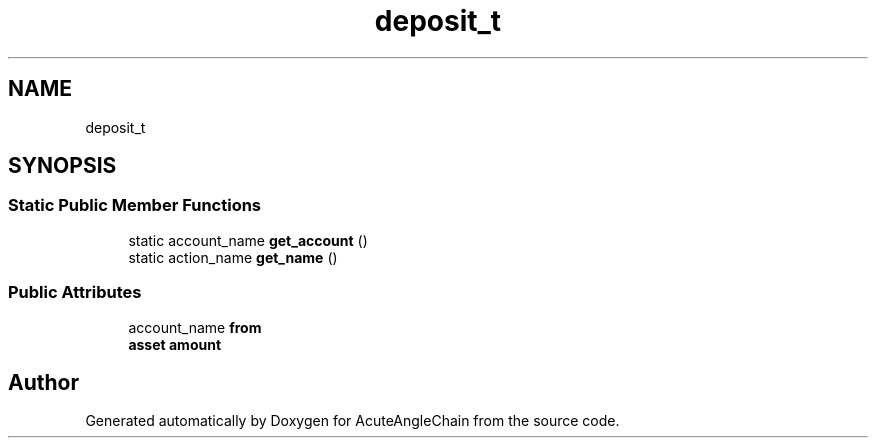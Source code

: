 .TH "deposit_t" 3 "Sun Jun 3 2018" "AcuteAngleChain" \" -*- nroff -*-
.ad l
.nh
.SH NAME
deposit_t
.SH SYNOPSIS
.br
.PP
.SS "Static Public Member Functions"

.in +1c
.ti -1c
.RI "static account_name \fBget_account\fP ()"
.br
.ti -1c
.RI "static action_name \fBget_name\fP ()"
.br
.in -1c
.SS "Public Attributes"

.in +1c
.ti -1c
.RI "account_name \fBfrom\fP"
.br
.ti -1c
.RI "\fBasset\fP \fBamount\fP"
.br
.in -1c

.SH "Author"
.PP 
Generated automatically by Doxygen for AcuteAngleChain from the source code\&.
